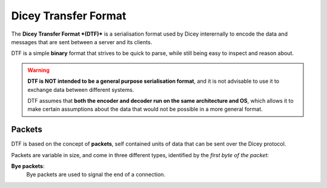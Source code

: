 Dicey Transfer Format
=====================

The **Dicey Transfer Format *(DTF)*** is a serialisation format used by Dicey interernally to encode the data 
and messages that are sent between a server and its clients.

DTF is a simple **binary** format that strives to be quick to parse, while still being easy to inspect and reason about.

.. warning:: 
    **DTF is NOT intended to be a general purpose serialisation format**, and it is not advisable to use it to exchange 
    data between different systems.
    
    DTF assumes that **both the encoder and decoder run on the same architecture and OS**, 
    which allows it to make certain assumptions about the data that would not be possible in a more general format. 

Packets
~~~~~~~

DTF is based on the concept of **packets**, self contained units of data that can be sent over the Dicey protocol. 

Packets are variable in size, and come in three different types, identified by the *first byte of the packet*:

|packet|

**Bye packets**:
    Bye packets are used to signal the end of a connection. 






.. |packet| image:: ../_static/packet.svg
  :width: 400
  :align: middle
  :alt: Dicey packet overview